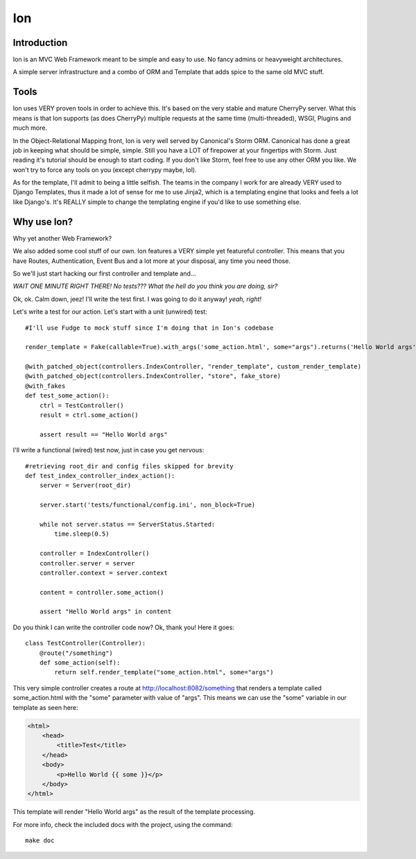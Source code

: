 Ion
===

Introduction
------------

Ion is an MVC Web Framework meant to be simple and easy to use. No fancy admins or heavyweight architectures.

A simple server infrastructure and a combo of ORM and Template that adds spice to the same old MVC stuff.

Tools
-----

Ion uses VERY proven tools in order to achieve this. It's based on the very stable and mature CherryPy server. What this means is that Ion supports (as does CherryPy) multiple requests at the same time (multi-threaded), WSGI, Plugins and much more.

In the Object-Relational Mapping front, Ion is very well served by Canonical's Storm ORM. Canonical has done a great job in keeping what should be simple, simple. Still you have a LOT of firepower at your fingertips with Storm. Just reading it's tutorial should be enough to start coding. If you don't like Storm, feel free to use any other ORM you like. We won't try to force any tools on you (except cherrypy maybe, lol).

As for the template, I'll admit to being a little selfish. The teams in the company I work for are already VERY used to Django Templates, thus it made a lot of sense for me to use Jinja2, which is a templating engine that looks and feels a lot like Django's. It's REALLY simple to change the templating engine if you'd like to use something else. 

Why use Ion?
------------
Why yet another Web Framework?

We also added some cool stuff of our own. Ion features a VERY simple yet featureful controller. This means that you have Routes, Authentication, Event Bus and a lot more at your disposal, any time you need those. 

So we'll just start hacking our first controller and template and...

*WAIT ONE MINUTE RIGHT THERE! No tests??? What the hell do you think you are doing, sir?*

Ok, ok. Calm down, jeez! I'll write the test first. I was going to do it anyway! *yeah, right!*

Let's write a test for our action. Let's start with a unit (unwired) test::

    #I'll use Fudge to mock stuff since I'm doing that in Ion's codebase

    render_template = Fake(callable=True).with_args('some_action.html', some="args").returns('Hello World args')

    @with_patched_object(controllers.IndexController, "render_template", custom_render_template)
    @with_patched_object(controllers.IndexController, "store", fake_store)
    @with_fakes
    def test_some_action():
        ctrl = TestController()
        result = ctrl.some_action()

        assert result == "Hello World args"

I'll write a functional (wired) test now, just in case you get nervous::

    #retrieving root_dir and config files skipped for brevity
    def test_index_controller_index_action():
        server = Server(root_dir)

        server.start('tests/functional/config.ini', non_block=True)

        while not server.status == ServerStatus.Started:
            time.sleep(0.5)

        controller = IndexController()
        controller.server = server
        controller.context = server.context

        content = controller.some_action()

        assert "Hello World args" in content

Do you think I can write the controller code now? Ok, thank you! Here it goes::

    class TestController(Controller):
        @route("/something")
        def some_action(self):
            return self.render_template("some_action.html", some="args")

This very simple controller creates a route at http://localhost:8082/something that renders a template called some_action.html with the "some" parameter with value of "args". This means we can use the "some" variable in our template as seen here:

.. code-block:: html

    <html>
        <head>
            <title>Test</title>
        </head>
        <body>
            <p>Hello World {{ some }}</p>
        </body>
    </html>

This template will render "Hello World args" as the result of the template processing.

For more info, check the included docs with the project, using the command::

    make doc

